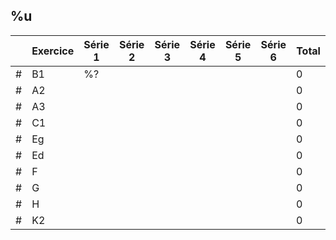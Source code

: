 ** %u
#+TBLNAME: %<%Y-%m-%d>_2
|   | Exercice | Série 1 | Série 2 | Série 3 | Série 4 | Série 5 | Série 6 | Total |
|---+----------+---------+---------+---------+---------+---------+---------+-------|
| # | B1       | %?        |         |         |         |         |         |     0 |
| # | A2       |         |         |         |         |         |         |     0 |
| # | A3       |         |         |         |         |         |         |     0 |
| # | C1       |         |         |         |         |         |         |     0 |
| # | Eg       |         |         |         |         |         |         |     0 |
| # | Ed       |         |         |         |         |         |         |     0 |
| # | F        |         |         |         |         |         |         |     0 |
| # | G        |         |         |         |         |         |         |     0 |
| # | H        |         |         |         |         |         |         |     0 |
| # | K2       |         |         |         |         |         |         |     0 |
#+TBLFM: @2$9..@>$9=vsum($3..$8)
